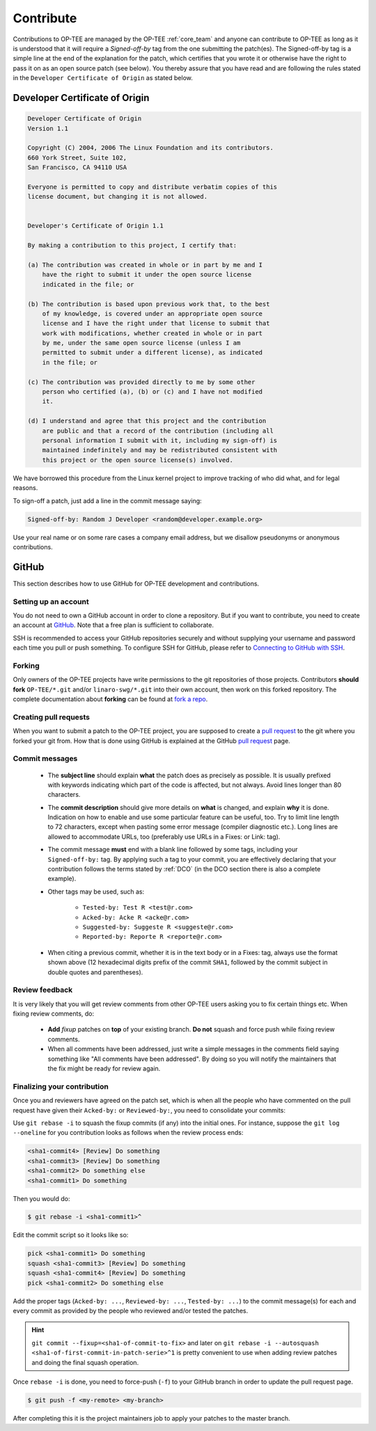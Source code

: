 .. _contribute:

##########
Contribute
##########
Contributions to OP-TEE are managed by the OP-TEE :ref:`core_team` and anyone
can contribute to OP-TEE as long as it is understood that it will require a
`Signed-off-by` tag from the one submitting the patch(es). The Signed-off-by tag
is a simple line at the end of the explanation for the patch, which certifies
that you wrote it or otherwise have the right to pass it on as an open source
patch (see below). You thereby assure that you have read and are following the
rules stated in the ``Developer Certificate of Origin`` as stated below.

.. _DCO:

Developer Certificate of Origin
*******************************

.. code-block:: none

    Developer Certificate of Origin
    Version 1.1

    Copyright (C) 2004, 2006 The Linux Foundation and its contributors.
    660 York Street, Suite 102,
    San Francisco, CA 94110 USA

    Everyone is permitted to copy and distribute verbatim copies of this
    license document, but changing it is not allowed.


    Developer's Certificate of Origin 1.1

    By making a contribution to this project, I certify that:

    (a) The contribution was created in whole or in part by me and I
        have the right to submit it under the open source license
        indicated in the file; or

    (b) The contribution is based upon previous work that, to the best
        of my knowledge, is covered under an appropriate open source
        license and I have the right under that license to submit that
        work with modifications, whether created in whole or in part
        by me, under the same open source license (unless I am
        permitted to submit under a different license), as indicated
        in the file; or

    (c) The contribution was provided directly to me by some other
        person who certified (a), (b) or (c) and I have not modified
        it.

    (d) I understand and agree that this project and the contribution
        are public and that a record of the contribution (including all
        personal information I submit with it, including my sign-off) is
        maintained indefinitely and may be redistributed consistent with
        this project or the open source license(s) involved.

We have borrowed this procedure from the Linux kernel project to improve
tracking of who did what, and for legal reasons.

To sign-off a patch, just add a line in the commit message saying:

.. code-block:: none

    Signed-off-by: Random J Developer <random@developer.example.org>

Use your real name or on some rare cases a company email address, but we
disallow pseudonyms or anonymous contributions.

GitHub
******
This section describes how to use GitHub for OP-TEE development and
contributions.

Setting up an account
=====================
You do not need to own a GitHub account in order to clone a repository. But if
you want to contribute, you need to create an account at GitHub_. Note that a
free plan is sufficient to collaborate.

SSH is recommended to access your GitHub repositories securely and without
supplying your username and password each time you pull or push something.
To configure SSH for GitHub, please refer to `Connecting to GitHub with SSH`_.

Forking
=======
Only owners of the OP-TEE projects have write permissions to the git
repositories of those projects. Contributors **should fork** ``OP-TEE/*.git``
and/or ``linaro-swg/*.git`` into their own account, then work on this forked
repository. The complete documentation about **forking** can be found at `fork a
repo`_.

Creating pull requests
======================
When you want to submit a patch to the OP-TEE project, you are supposed to
create a `pull request`_ to the git where you forked your git from. How that is
done using GitHub is explained at the GitHub `pull request`_ page.

Commit messages
===============

    - The **subject line** should explain **what** the patch does as precisely
      as possible. It is usually prefixed with keywords indicating which part of
      the code is affected, but not always. Avoid lines longer than 80
      characters.

    - The **commit description** should give more details on **what** is
      changed, and explain **why** it is done. Indication on how to enable and
      use some particular feature can be useful, too. Try to limit line length
      to 72 characters, except when pasting some error message (compiler
      diagnostic etc.). Long lines are allowed to accommodate URLs, too
      (preferably use URLs in a Fixes: or Link: tag).

    - The commit message **must** end with a blank line followed by some tags,
      including your ``Signed-off-by:`` tag. By applying such a tag to your
      commit, you are effectively declaring that your contribution follows the
      terms stated by :ref:`DCO` (in the DCO section there is also a complete
      example).

    - Other tags may be used, such as:

        - ``Tested-by: Test R <test@r.com>``
        - ``Acked-by: Acke R <acke@r.com>``
        - ``Suggested-by: Suggeste R <suggeste@r.com>``
        - ``Reported-by: Reporte R <reporte@r.com>``

    - When citing a previous commit, whether it is in the text body or in a
      Fixes: tag, always use the format shown above (12 hexadecimal digits
      prefix of the commit ``SHA1``, followed by the commit subject in double
      quotes and parentheses).

Review feedback
===============
It is very likely that you will get review comments from other OP-TEE users
asking you to fix certain things etc. When fixing review comments, do:

    - **Add** `fixup` patches on **top** of your existing branch. **Do not**
      squash and force push while fixing review comments.

    - When all comments have been addressed, just write a simple messages in the
      comments field saying something like "All comments have been addressed".
      By doing so you will notify the maintainers that the fix might be ready
      for review again.

Finalizing your contribution
============================
Once you and reviewers have agreed on the patch set, which is when all the
people who have commented on the pull request have given their ``Acked-by:`` or
``Reviewed-by:``, you need to consolidate your commits:

Use ``git rebase -i`` to squash the fixup commits (if any) into the initial
ones. For instance, suppose the ``git log --oneline`` for you contribution looks
as follows when the review process ends:

.. code-block:: none

    <sha1-commit4> [Review] Do something
    <sha1-commit3> [Review] Do something
    <sha1-commit2> Do something else
    <sha1-commit1> Do something

Then you would do:

.. code-block:: bash

    $ git rebase -i <sha1-commit1>^

Edit the commit script so it looks like so:

.. code-block:: none

    pick <sha1-commit1> Do something
    squash <sha1-commit3> [Review] Do something
    squash <sha1-commit4> [Review] Do something
    pick <sha1-commit2> Do something else

Add the proper tags (``Acked-by: ...``, ``Reviewed-by: ...``, ``Tested-by:
...``) to the commit message(s) for each and every commit as provided by the
people who reviewed and/or tested the patches.

.. hint::

    ``git commit --fixup=<sha1-of-commit-to-fix>`` and later on ``git rebase -i
    --autosquash <sha1-of-first-commit-in-patch-serie>^1`` is pretty convenient
    to use when adding review patches and doing the final squash operation.

Once ``rebase -i`` is done, you need to force-push (``-f``) to your GitHub
branch in order to update the pull request page.

.. code-block:: bash

    $ git push -f <my-remote> <my-branch>

After completing this it is the project maintainers job to apply your patches to
the master branch.

.. _fork a repo: https://help.github.com/articles/fork-a-repo
.. _GitHub: https://github.com
.. _Connecting to GitHub with SSH: https://help.github.com/articles/connecting-to-github-with-ssh
.. _pull request: https://help.github.com/articles/creating-a-pull-request

